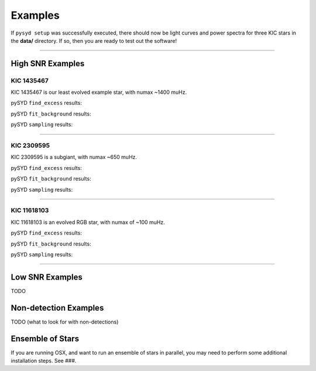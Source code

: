 .. _examples:

Examples
########

If ``pysyd setup`` was successfully executed, there should now be light curves and power spectra 
for three KIC stars in the **data/** directory. If so, then you are ready to test out the software!

====================

High SNR Examples
*****************

KIC 1435467
+++++++++++

KIC 1435467 is our least evolved example star, with numax ~1400 muHz.

pySYD ``find_excess`` results:

.. image:: figures/1435467_excess.png
  :width: 600
  :alt: Find excess output plot for KIC 1435467.

pySYD ``fit_background`` results:

.. image:: figures/1435467_background.png
  :width: 600
  :alt: Fit background output plot for KIC 1435467.

pySYD ``sampling`` results:

.. image:: figures/1435467_samples.png
  :width: 600
  :alt: Posterior distributions for derived parameters of KIC 1435467.

====================

KIC 2309595
+++++++++++

KIC 2309595 is a subgiant, with numax ~650 muHz.

pySYD ``find_excess`` results:

.. image:: figures/2309595_excess.png
  :width: 600
  :alt: Find excess output plot for KIC 2309595.

pySYD ``fit_background`` results:

.. image:: figures/2309595_background.png
  :width: 600
  :alt: Fit background output plot for KIC 2309595.

pySYD ``sampling`` results:

.. image:: figures/2309595_samples.png
  :width: 600
  :alt: Posterior distributions for derived parameters of KIC 2309595.

====================

KIC 11618103
++++++++++++

KIC 11618103 is an evolved RGB star, with numax of ~100 muHz.

pySYD ``find_excess`` results:

.. image:: figures/11618103_excess.png
  :width: 600
  :alt: Find excess output plot for KIC 11618103.

pySYD ``fit_background`` results:

.. image:: figures/11618103_background.png
  :width: 600
  :alt: Fit background output plot for KIC 11618103.

pySYD ``sampling`` results:

.. image:: figures/11618103_samples.png
  :width: 600
  :alt: Posterior distributions for derived parameters of KIC 11618103.


====================

Low SNR Examples
****************

TODO

Non-detection Examples
**********************

TODO (what to look for with non-detections)


Ensemble of Stars
*****************

If you are running OSX, and want to run an ensemble of stars in parallel, you 
may need to perform some additional installation steps. See ###.
